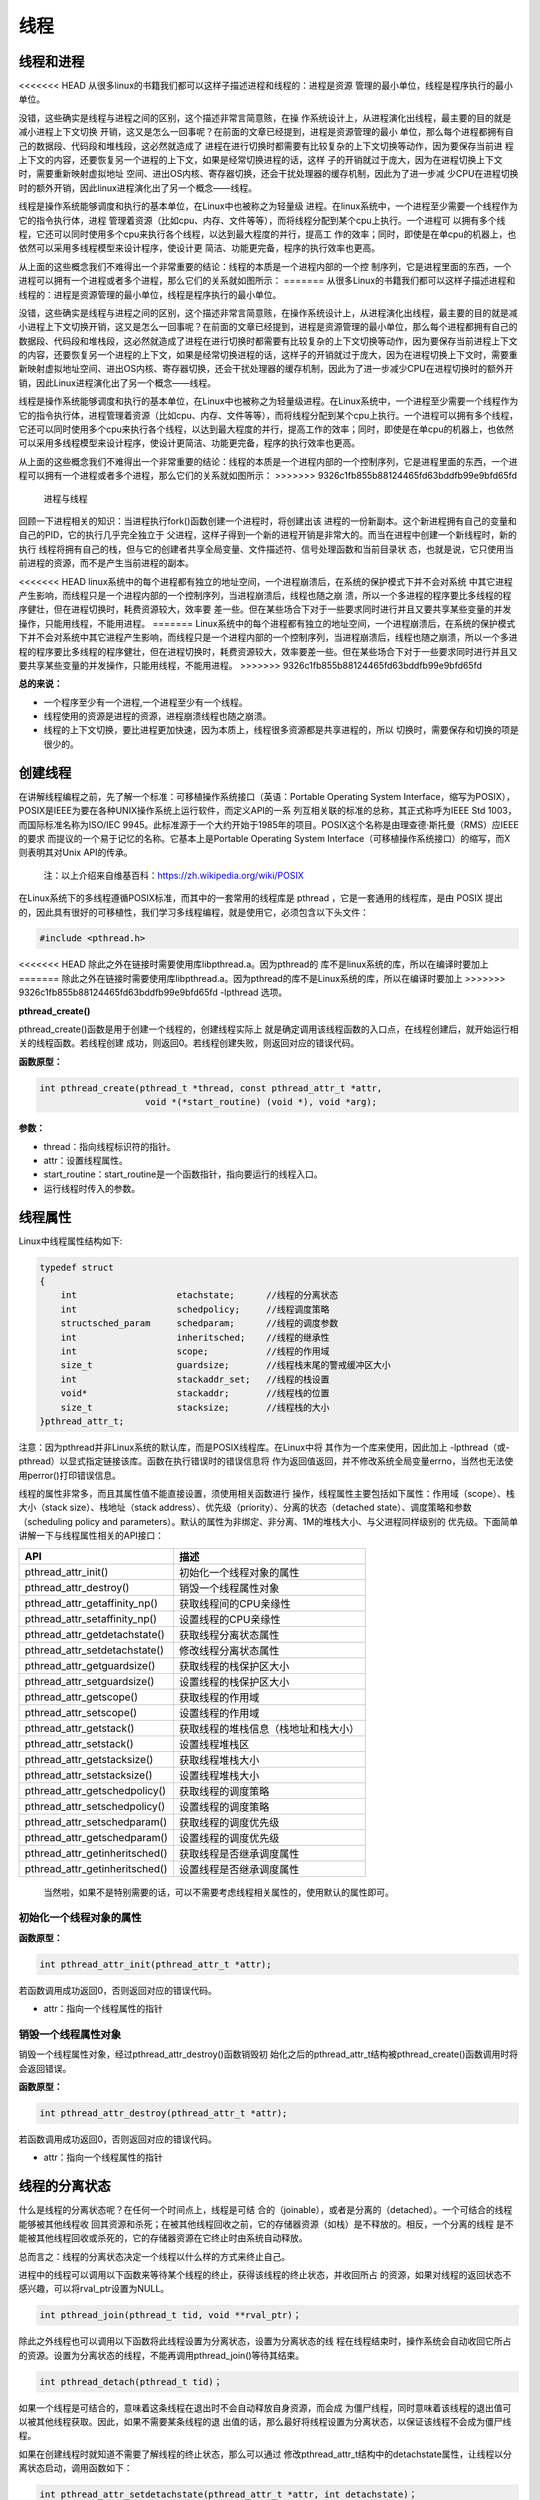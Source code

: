 线程
====

线程和进程
----------

<<<<<<< HEAD
从很多linux的书籍我们都可以这样子描述进程和线程的：进程是资源
管理的最小单位，线程是程序执行的最小单位。

没错，这些确实是线程与进程之间的区别，这个描述非常言简意赅，在操
作系统设计上，从进程演化出线程，最主要的目的就是减小进程上下文切换
开销，这又是怎么一回事呢？在前面的文章已经提到，进程是资源管理的最小
单位，那么每个进程都拥有自己的数据段、代码段和堆栈段，这必然就造成了
进程在进行切换时都需要有比较复杂的上下文切换等动作，因为要保存当前进
程上下文的内容，还要恢复另一个进程的上下文，如果是经常切换进程的话，这样
子的开销就过于庞大，因为在进程切换上下文时，需要重新映射虚拟地址
空间、进出OS内核、寄存器切换，还会干扰处理器的缓存机制，因此为了进一步减
少CPU在进程切换时的额外开销，因此linux进程演化出了另一个概念——线程。

线程是操作系统能够调度和执行的基本单位，在Linux中也被称之为轻量级
进程。在linux系统中，一个进程至少需要一个线程作为它的指令执行体，进程
管理着资源（比如cpu、内存、文件等等），而将线程分配到某个cpu上执行。一个进程可
以拥有多个线程，它还可以同时使用多个cpu来执行各个线程，以达到最大程度的并行，提高工
作的效率；同时，即使是在单cpu的机器上，也依然可以采用多线程模型来设计程序，使设计更
简洁、功能更完备，程序的执行效率也更高。

从上面的这些概念我们不难得出一个非常重要的结论：线程的本质是一个进程内部的一个控
制序列，它是进程里面的东西，一个进程可以拥有一个进程或者多个进程，那么它们的关系就如图所示：
=======
从很多Linux的书籍我们都可以这样子描述进程和线程的：进程是资源管理的最小单位，线程是程序执行的最小单位。

没错，这些确实是线程与进程之间的区别，这个描述非常言简意赅，在操作系统设计上，从进程演化出线程，最主要的目的就是减小进程上下文切换开销，这又是怎么一回事呢？在前面的文章已经提到，进程是资源管理的最小单位，那么每个进程都拥有自己的数据段、代码段和堆栈段，这必然就造成了进程在进行切换时都需要有比较复杂的上下文切换等动作，因为要保存当前进程上下文的内容，还要恢复另一个进程的上下文，如果是经常切换进程的话，这样子的开销就过于庞大，因为在进程切换上下文时，需要重新映射虚拟地址空间、进出OS内核、寄存器切换，还会干扰处理器的缓存机制，因此为了进一步减少CPU在进程切换时的额外开销，因此Linux进程演化出了另一个概念——线程。

线程是操作系统能够调度和执行的基本单位，在Linux中也被称之为轻量级进程。在Linux系统中，一个进程至少需要一个线程作为它的指令执行体，进程管理着资源（比如cpu、内存、文件等等），而将线程分配到某个cpu上执行。一个进程可以拥有多个线程，它还可以同时使用多个cpu来执行各个线程，以达到最大程度的并行，提高工作的效率；同时，即使是在单cpu的机器上，也依然可以采用多线程模型来设计程序，使设计更简洁、功能更完备，程序的执行效率也更高。

从上面的这些概念我们不难得出一个非常重要的结论：线程的本质是一个进程内部的一个控制序列，它是进程里面的东西，一个进程可以拥有一个进程或者多个进程，那么它们的关系就如图所示：
>>>>>>> 9326c1fb855b88124465fd63bddfb99e9bfd65fd

.. figure:: media/thread001.png
   :alt: 进程与线程

   进程与线程
回顾一下进程相关的知识：当进程执行fork()函数创建一个进程时，将创建出该
进程的一份新副本。这个新进程拥有自己的变量和自己的PID，它的执行几乎完全独立于
父进程，这样子得到一个新的进程开销是非常大的。而当在进程中创建一个新线程时，新的执行
线程将拥有自己的栈，但与它的创建者共享全局变量、文件描述符、信号处理函数和当前目录状
态，也就是说，它只使用当前进程的资源，而不是产生当前进程的副本。

<<<<<<< HEAD
linux系统中的每个进程都有独立的地址空间，一个进程崩溃后，在系统的保护模式下并不会对系统
中其它进程产生影响，而线程只是一个进程内部的一个控制序列，当进程崩溃后，线程也随之崩
溃，所以一个多进程的程序要比多线程的程序健壮，但在进程切换时，耗费资源较大，效率要
差一些。但在某些场合下对于一些要求同时进行并且又要共享某些变量的并发操作，只能用线程，不能用进程。
=======
Linux系统中的每个进程都有独立的地址空间，一个进程崩溃后，在系统的保护模式下并不会对系统中其它进程产生影响，而线程只是一个进程内部的一个控制序列，当进程崩溃后，线程也随之崩溃，所以一个多进程的程序要比多线程的程序健壮，但在进程切换时，耗费资源较大，效率要差一些。但在某些场合下对于一些要求同时进行并且又要共享某些变量的并发操作，只能用线程，不能用进程。
>>>>>>> 9326c1fb855b88124465fd63bddfb99e9bfd65fd

**总的来说：**

-  一个程序至少有一个进程,一个进程至少有一个线程。
-  线程使用的资源是进程的资源，进程崩溃线程也随之崩溃。
-  线程的上下文切换，要比进程更加快速，因为本质上，线程很多资源都是共享进程的，所以
   切换时，需要保存和切换的项是很少的。

创建线程
--------

在讲解线程编程之前，先了解一个标准：可移植操作系统接口（英语：Portable
Operating System
Interface，缩写为POSIX），POSIX是IEEE为要在各种UNIX操作系统上运行软件，而定义API的一系
列互相关联的标准的总称，其正式称呼为IEEE
Std 1003，而国际标准名称为ISO/IEC
9945。此标准源于一个大约开始于1985年的项目。POSIX这个名称是由理查德·斯托曼（RMS）应IEEE的要求
而提议的一个易于记忆的名称。它基本上是Portable
Operating System
Interface（可移植操作系统接口）的缩写，而X则表明其对Unix API的传承。

    注：以上介绍来自维基百科：https://zh.wikipedia.org/wiki/POSIX

在Linux系统下的多线程遵循POSIX标准，而其中的一套常用的线程库是 pthread
，它是一套通用的线程库，是由 POSIX
提出的，因此具有很好的可移植性，我们学习多线程编程，就是使用它，必须包含以下头文件：

.. code:: c

        #include <pthread.h>

<<<<<<< HEAD
除此之外在链接时需要使用库libpthread.a。因为pthread的
库不是linux系统的库，所以在编译时要加上
=======
除此之外在链接时需要使用库libpthread.a。因为pthread的库不是Linux系统的库，所以在编译时要加上
>>>>>>> 9326c1fb855b88124465fd63bddfb99e9bfd65fd
-lpthread 选项。

**pthread\_create()**

pthread\_create()函数是用于创建一个线程的，创建线程实际上
就是确定调用该线程函数的入口点，在线程创建后，就开始运行相关的线程函数。若线程创建
成功，则返回0。若线程创建失败，则返回对应的错误代码。

**函数原型：**

.. code:: c

        int pthread_create(pthread_t *thread, const pthread_attr_t *attr,
                            void *(*start_routine) (void *), void *arg);

**参数：**

-  thread：指向线程标识符的指针。
-  attr：设置线程属性。
-  start\_routine：start\_routine是一个函数指针，指向要运行的线程入口。
-  运行线程时传入的参数。

线程属性
--------

Linux中线程属性结构如下:

.. code:: c

    typedef struct
    {
        int                   etachstate;      //线程的分离状态
        int                   schedpolicy;     //线程调度策略
        structsched_param     schedparam;      //线程的调度参数
        int                   inheritsched;    //线程的继承性
        int                   scope;           //线程的作用域
        size_t                guardsize;       //线程栈末尾的警戒缓冲区大小
        int                   stackaddr_set;   //线程的栈设置
        void*                 stackaddr;       //线程栈的位置
        size_t                stacksize;       //线程栈的大小
    }pthread_attr_t;

注意：因为pthread并非Linux系统的默认库，而是POSIX线程库。在Linux中将
其作为一个库来使用，因此加上
-lpthread（或-pthread）以显式指定链接该库。函数在执行错误时的错误信息将
作为返回值返回，并不修改系统全局变量errno，当然也无法使用perror()打印错误信息。

线程的属性非常多，而且其属性值不能直接设置，须使用相关函数进行
操作，线程属性主要包括如下属性：作用域（scope）、栈大小（stack
size）、栈地址（stack
address）、优先级（priority）、分离的状态（detached
state）、调度策略和参数（scheduling policy and
parameters）。默认的属性为非绑定、非分离、1M的堆栈大小、与父进程同样级别的
优先级。下面简单讲解一下与线程属性相关的API接口：

+------------------------------------+----------------------------------------+
| API                                | 描述                                   |
+====================================+========================================+
| pthread\_attr\_init()              | 初始化一个线程对象的属性               |
+------------------------------------+----------------------------------------+
| pthread\_attr\_destroy()           | 销毁一个线程属性对象                   |
+------------------------------------+----------------------------------------+
| pthread\_attr\_getaffinity\_np()   | 获取线程间的CPU亲缘性                  |
+------------------------------------+----------------------------------------+
| pthread\_attr\_setaffinity\_np()   | 设置线程的CPU亲缘性                    |
+------------------------------------+----------------------------------------+
| pthread\_attr\_getdetachstate()    | 获取线程分离状态属性                   |
+------------------------------------+----------------------------------------+
| pthread\_attr\_setdetachstate()    | 修改线程分离状态属性                   |
+------------------------------------+----------------------------------------+
| pthread\_attr\_getguardsize()      | 获取线程的栈保护区大小                 |
+------------------------------------+----------------------------------------+
| pthread\_attr\_setguardsize()      | 设置线程的栈保护区大小                 |
+------------------------------------+----------------------------------------+
| pthread\_attr\_getscope()          | 获取线程的作用域                       |
+------------------------------------+----------------------------------------+
| pthread\_attr\_setscope()          | 设置线程的作用域                       |
+------------------------------------+----------------------------------------+
| pthread\_attr\_getstack()          | 获取线程的堆栈信息（栈地址和栈大小）   |
+------------------------------------+----------------------------------------+
| pthread\_attr\_setstack()          | 设置线程堆栈区                         |
+------------------------------------+----------------------------------------+
| pthread\_attr\_getstacksize()      | 获取线程堆栈大小                       |
+------------------------------------+----------------------------------------+
| pthread\_attr\_setstacksize()      | 设置线程堆栈大小                       |
+------------------------------------+----------------------------------------+
| pthread\_attr\_getschedpolicy()    | 获取线程的调度策略                     |
+------------------------------------+----------------------------------------+
| pthread\_attr\_setschedpolicy()    | 设置线程的调度策略                     |
+------------------------------------+----------------------------------------+
| pthread\_attr\_setschedparam()     | 获取线程的调度优先级                   |
+------------------------------------+----------------------------------------+
| pthread\_attr\_getschedparam()     | 设置线程的调度优先级                   |
+------------------------------------+----------------------------------------+
| pthread\_attr\_getinheritsched()   | 获取线程是否继承调度属性               |
+------------------------------------+----------------------------------------+
| pthread\_attr\_getinheritsched()   | 设置线程是否继承调度属性               |
+------------------------------------+----------------------------------------+

    当然啦，如果不是特别需要的话，可以不需要考虑线程相关属性的，使用默认的属性即可。

初始化一个线程对象的属性
~~~~~~~~~~~~~~~~~~~~~~~~

**函数原型：**

.. code:: c

        int pthread_attr_init(pthread_attr_t *attr);

若函数调用成功返回0，否则返回对应的错误代码。

-  attr：指向一个线程属性的指针

销毁一个线程属性对象
~~~~~~~~~~~~~~~~~~~~

销毁一个线程属性对象，经过pthread\_attr\_destroy()函数销毁初
始化之后的pthread\_attr\_t结构被pthread\_create()函数调用时将会返回错误。

**函数原型：**

.. code:: c

        int pthread_attr_destroy(pthread_attr_t *attr);

若函数调用成功返回0，否则返回对应的错误代码。

-  attr：指向一个线程属性的指针

线程的分离状态
--------------

什么是线程的分离状态呢？在任何一个时间点上，线程是可结
合的（joinable），或者是分离的（detached）。一个可结合的线程能够被其他线程收
回其资源和杀死；在被其他线程回收之前，它的存储器资源（如栈）是不释放的。相反，一个分离的线程
是不能被其他线程回收或杀死的，它的存储器资源在它终止时由系统自动释放。

总而言之：线程的分离状态决定一个线程以什么样的方式来终止自己。

进程中的线程可以调用以下函数来等待某个线程的终止，获得该线程的终止状态，并收回所占
的资源，如果对线程的返回状态不感兴趣，可以将rval\_ptr设置为NULL。

.. code:: c

        int pthread_join(pthread_t tid, void **rval_ptr)；

除此之外线程也可以调用以下函数将此线程设置为分离状态，设置为分离状态的线
程在线程结束时，操作系统会自动收回它所占的资源。设置为分离状态的线程，不能再调用pthread\_join()等待其结束。

.. code:: c

        int pthread_detach(pthread_t tid)；

如果一个线程是可结合的，意味着这条线程在退出时不会自动释放自身资源，而会成
为僵尸线程，同时意味着该线程的退出值可以被其他线程获取。因此，如果不需要某条线程的退
出值的话，那么最好将线程设置为分离状态，以保证该线程不会成为僵尸线程。

如果在创建线程时就知道不需要了解线程的终止状态，那么可以通过
修改pthread\_attr\_t结构中的detachstate属性，让线程以分离状态启动，调用函数如下：

.. code:: c

        int pthread_attr_setdetachstate(pthread_attr_t *attr, int detachstate)；

如果想要获取某个线程的分离状态，那么可以通过以下函数：

.. code:: c

        int pthread_attr_getdetachstate(const pthread_attr_t *attr, int *detachstate);

若函数调用成功返回0，否则返回对应的错误代码。

**参数：**

-  attr：指向一个线程属性的指针。
-  detachstate：如果值为PTHREAD\_CREATE\_DETACHED，则表示线程是分
   离状态，如果值为PTHREAD\_CREATE\_JOINABLE则表示线程是结合状态。

线程的调度策略
--------------

POSIX 标准指定了三种调度策略：

-  分时调度策略 (SCHED\_OTHER)。
-  实时调度策略，先进先出方式调度(SCHED\_FIFO)。
-  实时调度策略 ，时间片轮转方式调度(SCHED\_RR)。

这个属性的默认值为SCHED\_OTHER。另外两种调度方式只能用于以超级用户权限运行的进程，因为它们都具备实时调度的功能，但在行为上略有区别。

SCHED\_FIFO
是基于队列的调度程序，对于每个优先级都会使用不同的队列，先进入队列的线程能优先得到运行，线程会一直占用CPU，直到有更高优先级任务到达或自己主动放弃CPU使用权。SCHED\_RR
与 FIFO
相似，不同的是前者的每个线程都有一个执行时间配额，当采用SHCED\_RR策略的线程的时间片用完，系统将重新分配时间片，并将该线程置于就绪队列尾，并且切换线程，放在队列尾保证了所有具有相同优先级的RR线程的调度公平。

与调度相关的API接口如下：

.. code:: c

        int pthread_attr_setinheritsched(pthread_attr_t *attr, int inheritsched);
        int pthread_attr_getinheritsched(const pthread_attr_t *attr, int *inheritsched);

        int pthread_attr_setschedpolicy(pthread_attr_t *attr, int policy);
        int pthread_attr_getschedpolicy(const pthread_attr_t *attr, int *policy);

若函数调用成功返回0，否则返回对应的错误代码。

**参数：**

-  attr：指向一个线程属性的指针。
-  inheritsched：线程是否继承调度属性，可选值分别为

-  PTHREAD\_INHERIT\_SCHED：调度属性将继承于创建的线程，attr中设置的调度属性将被忽略。
-  PTHREAD\_EXPLICIT\_SCHED：调度属性将被设置为attr中指定的属性值。

-  policy：可选值为线程的三种调度策略，SCHED\_OTHER、SCHED\_FIFO、SCHED\_RR。

线程的优先级
------------

顾名思义，线程优先级就是这个线程得到运行的优先顺序，在Linux系统中，优先级数值越小，线程优先级越高，Linux根据线程的优先级对线程进行调度，遵循线程属性中指定的调度策略。

获取、设置线程静态优先级（staticpriority）可以使用以下函数，注意，是静态优先级，当线程的调度策略为SCHED\_OTHER时，其静态优先级必须设置为0。该调度策略是Linux系统调度的默认策略，处于0优先级别的这些线程按照动态优先级被调度，之所以被称为“动态”，是因为它会随着线程的运行，根据线程的表现而发生改变，而动态优先级起始于线程的nice值，且每当一个线程已处于就绪态但被调度器调度无视时，其动态优先级会自动增加一个单位，这样能保证这些线程竞争CPU的公平性。

线程的静态优先级之所以被称为“静态”，是因为只要你不强行使用相关函数修改它，它是不会随着线程的执行而发生改变，静态优先级决定了实时线程的基本调度次序，它们是在实时调度策略中使用的。

.. code:: c

        int pthread_attr_setschedparam(pthread_attr_t *attr, const struct sched_param *param);
        int pthread_attr_getschedparam(const pthread_attr_t *attr, struct sched_param *param);

**参数：**

-  attr：指向一个线程属性的指针。
-  param：静态优先级数值。

线程优先级有以下特点：

-  新线程的优先级为默认为0。
-  新线程不继承父线程调度优先级(PTHREAD\_EXPLICIT\_SCHED)
-  当线程的调度策略为SCHED\_OTHER时，不允许修改线程优先级，仅当调度策略为实时（即SCHED\_RR或SCHED\_FIFO）时才有效，并可以在运行时通过pthread\_setschedparam()函数来改变，缺省为0。

线程栈
------

线程栈是非常重要的资源，它可以存放函数形参、局部变量、线程切换现场寄存器等数据，在前文我们也说过了，线程使用的是进程的内存空间，那么一个进程有n个线程，默认的线程栈大小是1M，那么就有可能导致进程的内存空间是不够的，因此在有多线程的情况下，我们可以适当减小某些线程栈的大小，防止进程的内存空间不足，而某些线程可能需要完成很大量的工作，或者线程调用的函数会分配很大的局部变量，亦或是函数调用层次很深时，需要的栈空间可能会很大，那么也可以增大线程栈的大小。

获取、设置线程栈大小可以使用以下函数：

.. code:: c

        int pthread_attr_setstacksize(pthread_attr_t *attr, size_t stacksize);
        int pthread_attr_getstacksize(const pthread_attr_t *attr, size_t *stacksize);

**参数：**

-  attr：指向一个线程属性的指针。
-  stacksize：线程栈的大小。

线程退出
--------

在线程创建后，系统就开始运行相关的线程函数，在该函数运行完之后，该线程也就退出了，这是线程的一种隐式退出的方法，这与我们进程的退出差不多，进程完成工作后就会退出。而另一种退出线程的方法是使用pthread\_exit()函数，让线程显式退出，这是线程的主动行为。这里要注意的是，在使用线程函数时，不能随意使用exit()退出函数来进行出错处理，这是因为exit()函数的作用是使调用进程终止，而一个进程往往包含多个线程，因此，在使用exit()之后，该进程中的所有线程都会被退出，因此在线程中只能调用线程退出函数pthread\_exit()而不是调用进程退出函数exit()。

函数原型：

.. code:: c

    void pthread_exit(void *retval);

**参数：**

-  retval：如果retval不为空，则会将线程的退出值保存到retval中，如果不关心线程的退出值，形参为NULL即可。

一般情况下，进程中各个线程的运行是相互独立的，线程的终止并不会相互通知，也不会影响其他的线程，终止的线程所占用的资源不会随着线程的终止而归还系统，而是仍为线程所在的进程持有，这是因为一个进程中的多个线程是共享数据段的。从前面的文章我们知道进程之间可以使用wait()系统调用来等待其他进程结束一样，线程也有类似的函数：

.. code:: c

        int pthread_join(pthread_t tid, void **rval_ptr)；

如果某个线程想要等待另一个线程退出，并且获取它的退出值，那么就可以使用pthread\_join()函数完成，以阻塞的方式等待thread指定的线程结束，当函数返回时，被等待线程的资源将被收回，如果进程已经结束，那么该函数会立即返回。并且thread指定的线程必须是可结合状态的，该函数执行成功返回0，否则返回对应的错误代码。

**参数：**

-  thread: 线程标识符，即线程ID，标识唯一线程。
-  retval: 用户定义的指针，用来存储被等待线程的返回值。

需要注意的是一个可结合状态的线程所占用的内存仅当有线程对其执行立pthread\_join()后才会释放，因此为了避免内存泄漏，所有线程的终止时，要么已被设为DETACHED，要么使用pthread\_join()来回收资源。

线程实验
--------

我们在日常使用的情况下，若非特别需要，几乎不需要修改线程的属性的，我们今天做一个线程的实验，实验中创建
一个进程，线程的属性是默认属性，在线程执行完毕后就退出，代码如下：

.. code:: c

    #include <unistd.h>
    #include <fcntl.h>
    #include <stdio.h>
    #include <stdlib.h>
    #include <pthread.h>

    void *test_thread(void *arg)
    {
        int num = (unsigned long long)arg; /** sizeof(void*) == 8 and sizeof(int) == 4 (64 bits) */

        printf("arg is %d\n", num);

        pthread_exit(NULL);
    }


    int main(void)
    {
        pthread_t thread;
        void *thread_return;
        int arg = 520;
        int res;

        printf("start create thread\n");

        res = pthread_create(&thread, NULL, test_thread, (void*)(unsigned long long)(arg));
        if(res != 0)
        {
            printf("create thread fail\n");
            exit(res);
        }

        printf("create treads success\n");
        printf("waiting for threads to finish...\n");


        res = pthread_join(thread, &thread_return);
        if(res != 0)
        {
            printf("thread exit fail\n");
            exit(res);
        }

        printf("thread exit ok\n");

        return 0;
    }

进入\ ``system_programing/thread``\ 目录下执行make编译源码，然后运行，实验现象如下：

.. code:: bash

    ➜  thread git:(master) ✗ ./targets 

    start create thread
    create treads success
    waiting for threads to finish...
    arg is 520
    thread exit ok

